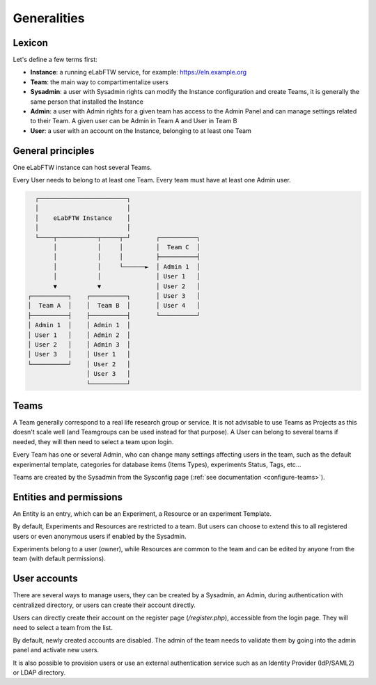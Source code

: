 .. _generalities:

************
Generalities
************

Lexicon
=======
Let's define a few terms first:

* **Instance**: a running eLabFTW service, for example: https://eln.example.org
* **Team**: the main way to compartimentalize users
* **Sysadmin**: a user with Sysadmin rights can modify the Instance configuration and create Teams, it is generally the same person that installed the Instance
* **Admin**: a user with Admin rights for a given team has access to the Admin Panel and can manage settings related to their Team. A given user can be Admin in Team A and User in Team B
* **User**: a user with an account on the Instance, belonging to at least one Team

General principles
==================

One eLabFTW instance can host several Teams.

Every User needs to belong to at least one Team. Every team must have at least one Admin user.

.. code-block:: html

      ┌────────────────────────┐
      │                        │
      │    eLabFTW Instance    │
      │                        │
      └────┬───────────┬─────┬─┘       ┌──────────┐
           │           │     │         │  Team C  │
           │           │     │         ├──────────┤
           │           │     └──────►  │ Admin 1  │
           │           │               │ User 1   │
           ▼           ▼               │ User 2   │
    ┌──────────┐    ┌──────────┐       │ User 3   │
    │  Team A  │    │  Team B  │       │ User 4   │
    ├──────────┤    ├──────────┤       └──────────┘
    │ Admin 1  │    │ Admin 1  │
    │ User 1   │    │ Admin 2  │
    │ User 2   │    │ Admin 3  │
    │ User 3   │    │ User 1   │
    └──────────┘    │ User 2   │
                    │ User 3   │
                    └──────────┘

Teams
=====
A Team generally correspond to a real life research group or service. It is not advisable to use Teams as Projects as this doesn't scale well (and Teamgroups can be used instead for that purpose). A User can belong to several teams if needed, they will then need to select a team upon login.

Every Team has one or several Admin, who can change many settings affecting users in the team, such as the default experimental template, categories for database items (Items Types), experiments Status, Tags, etc...

Teams are created by the Sysadmin from the Sysconfig page (:ref:`see documentation <configure-teams>`).

Entities and permissions
========================

An Entity is an entry, which can be an Experiment, a Resource or an experiment Template.

By default, Experiments and Resources are restricted to a team. But users can choose to extend this to all registered users or even anonymous users if enabled by the Sysadmin.

Experiments belong to a user (owner), while Resources are common to the team and can be edited by anyone from the team (with default permissions).

User accounts
=============

There are several ways to manage users, they can be created by a Sysadmin, an Admin, during authentication with centralized directory, or users can create their account directly.

Users can directly create their account on the register page (`/register.php`), accessible from the login page. They will need to select a team from the list.

By default, newly created accounts are disabled. The admin of the team needs to validate them by going into the admin panel and activate new users.

It is also possible to provision users or use an external authentication service such as an Identity Provider (IdP/SAML2) or LDAP directory.
